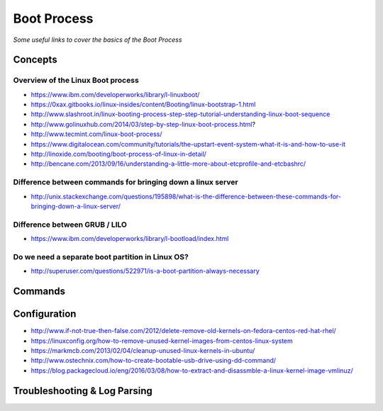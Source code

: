 *****************
Boot Process
*****************

*Some useful links to cover the basics of the Boot Process*

########
Concepts
########

Overview of the Linux Boot process
***************************************
- https://www.ibm.com/developerworks/library/l-linuxboot/
   
- https://0xax.gitbooks.io/linux-insides/content/Booting/linux-bootstrap-1.html

- http://www.slashroot.in/linux-booting-process-step-step-tutorial-understanding-linux-boot-sequence

- http://www.golinuxhub.com/2014/03/step-by-step-linux-boot-process.html?
   
- http://www.tecmint.com/linux-boot-process/

- https://www.digitalocean.com/community/tutorials/the-upstart-event-system-what-it-is-and-how-to-use-it

- http://linoxide.com/booting/boot-process-of-linux-in-detail/
   
- http://bencane.com/2013/09/16/understanding-a-little-more-about-etcprofile-and-etcbashrc/

Difference between commands for bringing down a linux server
******************************************************************************

- http://unix.stackexchange.com/questions/195898/what-is-the-difference-between-these-commands-for-bringing-down-a-linux-server/


Difference between GRUB / LILO
***************************************

- https://www.ibm.com/developerworks/library/l-bootload/index.html


Do we need a separate boot partition in Linux OS?
**********************************************************

- http://superuser.com/questions/522971/is-a-boot-partition-always-necessary

.. image::  ../source/images/boot-process-separate-partition.png
    :width: 762px
    :align: center
    :height: 878px


##########
Commands
##########


################
Configuration
################

- http://www.if-not-true-then-false.com/2012/delete-remove-old-kernels-on-fedora-centos-red-hat-rhel/

- https://linuxconfig.org/how-to-remove-unused-kernel-images-from-centos-linux-system

- https://markmcb.com/2013/02/04/cleanup-unused-linux-kernels-in-ubuntu/

- http://www.ostechnix.com/how-to-create-bootable-usb-drive-using-dd-command/

- https://blog.packagecloud.io/eng/2016/03/08/how-to-extract-and-disassmble-a-linux-kernel-image-vmlinuz/


################################   
Troubleshooting & Log Parsing
################################

